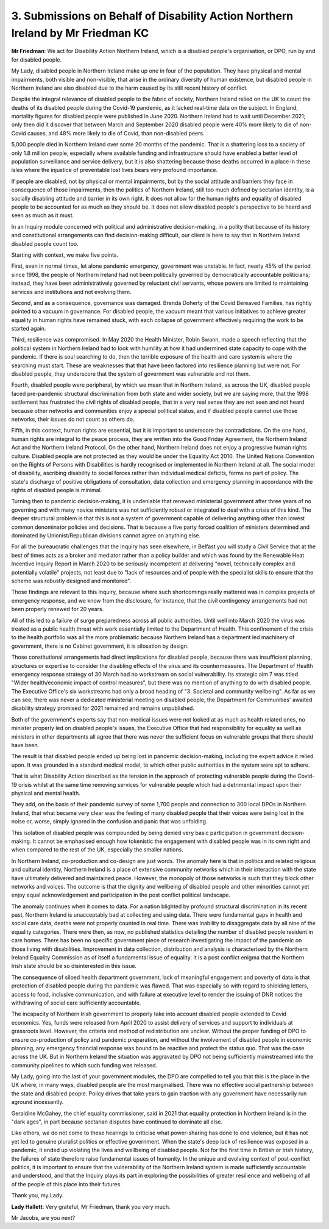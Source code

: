 3. Submissions on Behalf of Disability Action Northern Ireland by Mr Friedman KC
================================================================================

**Mr Friedman**: We act for Disability Action Northern Ireland, which is a disabled people's organisation, or DPO, run by and for disabled people.

My Lady, disabled people in Northern Ireland make up one in four of the population. They have physical and mental impairments, both visible and non-visible, that arise in the ordinary diversity of human existence, but disabled people in Northern Ireland are also disabled due to the harm caused by its still recent history of conflict.

Despite the integral relevance of disabled people to the fabric of society, Northern Ireland relied on the UK to count the deaths of its disabled people during the Covid-19 pandemic, as it lacked real-time data on the subject. In England, mortality figures for disabled people were published in June 2020. Northern Ireland had to wait until December 2021; only then did it discover that between March and September 2020 disabled people were 40% more likely to die of non-Covid causes, and 48% more likely to die of Covid, than non-disabled peers.

5,000 people died in Northern Ireland over some 20 months of the pandemic. That is a shattering loss to a society of only 1.8 million people, especially where available funding and infrastructure should have enabled a better level of population surveillance and service delivery, but it is also shattering because those deaths occurred in a place in these isles where the injustice of preventable lost lives bears very profound importance.

If people are disabled, not by physical or mental impairments, but by the social attitude and barriers they face in consequence of those impairments, then the politics of Northern Ireland, still too much defined by sectarian identity, is a socially disabling attitude and barrier in its own right. It does not allow for the human rights and equality of disabled people to be accounted for as much as they should be. It does not allow disabled people's perspective to be heard and seen as much as it must.

In an Inquiry module concerned with political and administrative decision-making, in a polity that because of its history and constitutional arrangements can find decision-making difficult, our client is here to say that in Northern Ireland disabled people count too.

Starting with context, we make five points.

First, even in normal times, let alone pandemic emergency, government was unstable. In fact, nearly 45% of the period since 1998, the people of Northern Ireland had not been politically governed by democratically accountable politicians; instead, they have been administratively governed by reluctant civil servants, whose powers are limited to maintaining services and institutions and not evolving them.

Second, and as a consequence, governance was damaged. Brenda Doherty of the Covid Bereaved Families, has rightly pointed to a vacuum in governance. For disabled people, the vacuum meant that various initiatives to achieve greater equality in human rights have remained stuck, with each collapse of government effectively requiring the work to be started again.

Third, resilience was compromised. In May 2020 the Health Minister, Robin Swann, made a speech reflecting that the political system in Northern Ireland had to look with humility at how it had undermined state capacity to cope with the pandemic. If there is soul searching to do, then the terrible exposure of the health and care system is where the searching must start. These are weaknesses that that have been factored into resilience planning but were not. For disabled people, they underscore that the system of government was vulnerable and not them.

Fourth, disabled people were peripheral, by which we mean that in Northern Ireland, as across the UK, disabled people faced pre-pandemic structural discrimination from both state and wider society, but we are saying more, that the 1998 settlement has frustrated the civil rights of disabled people, that in a very real sense they are not seen and not heard because other networks and communities enjoy a special political status, and if disabled people cannot use those networks, their issues do not count as others do.

Fifth, in this context, human rights are essential, but it is important to underscore the contradictions. On the one hand, human rights are integral to the peace process, they are written into the Good Friday Agreement, the Northern Ireland Act and the Northern Ireland Protocol. On the other hand, Northern Ireland does not enjoy a progressive human rights culture. Disabled people are not protected as they would be under the Equality Act 2010. The United Nations Convention on the Rights of Persons with Disabilities is hardly recognised or implemented in Northern Ireland at all. The social model of disability, ascribing disability to social forces rather than individual medical deficits, forms no part of policy. The state's discharge of positive obligations of consultation, data collection and emergency planning in accordance with the rights of disabled people is minimal.

Turning then to pandemic decision-making, it is undeniable that renewed ministerial government after three years of no governing and with many novice ministers was not sufficiently robust or integrated to deal with a crisis of this kind. The deeper structural problem is that this is not a system of government capable of delivering anything other than lowest common denominator policies and decisions. That is because a five party forced coalition of ministers determined and dominated by Unionist/Republican divisions cannot agree on anything else.

For all the bureaucratic challenges that the Inquiry has seen elsewhere, in Belfast you will study a Civil Service that at the best of times acts as a broker and mediator rather than a policy builder and which was found by the Renewable Heat Incentive Inquiry Report in March 2020 to be seriously incompetent at delivering "novel, technically complex and potentially volatile" projects, not least due to "lack of resources and of people with the specialist skills to ensure that the scheme was robustly designed and monitored".

Those findings are relevant to this Inquiry, because where such shortcomings really mattered was in complex projects of emergency response, and we know from the disclosure, for instance, that the civil contingency arrangements had not been properly renewed for 20 years.

All of this led to a failure of surge preparedness across all public authorities. Until well into March 2020 the virus was treated as a public health threat with work essentially limited to the Department of Health. This confinement of the crisis to the health portfolio was all the more problematic because Northern Ireland has a department led machinery of government, there is no Cabinet government, it is silosation by design.

Those constitutional arrangements had direct implications for disabled people, because there was insufficient planning, structures or expertise to consider the disabling effects of the virus and its countermeasures. The Department of Health emergency response strategy of 30 March had no workstream on social vulnerability. Its strategic aim 7 was titled "Wider health/economic impact of control measures", but there was no mention of anything to do with disabled people. The Executive Office's six workstreams had only a broad heading of "3. Societal and community wellbeing". As far as we can see, there was never a dedicated ministerial meeting on disabled people, the Department for Communities' awaited disability strategy promised for 2021 remained and remains unpublished.

Both of the government's experts say that non-medical issues were not looked at as much as health related ones, no minister properly led on disabled people's issues, the Executive Office that had responsibility for equality as well as ministers in other departments all agree that there was never the sufficient focus on vulnerable groups that there should have been.

The result is that disabled people ended up being lost in pandemic decision-making, including the expert advice it relied upon. It was grounded in a standard medical model, to which other public authorities in the system were apt to adhere.

That is what Disability Action described as the tension in the approach of protecting vulnerable people during the Covid-19 crisis whilst at the same time removing services for vulnerable people which had a detrimental impact upon their physical and mental health.

They add, on the basis of their pandemic survey of some 1,700 people and connection to 300 local DPOs in Northern Ireland, that what became very clear was the feeling of many disabled people that their voices were being lost in the noise or, worse, simply ignored in the confusion and panic that was unfolding.

This isolation of disabled people was compounded by being denied very basic participation in government decision-making. It cannot be emphasised enough how tokenistic the engagement with disabled people was in its own right and when compared to the rest of the UK, especially the smaller nations.

In Northern Ireland, co-production and co-design are just words. The anomaly here is that in politics and related religious and cultural identity, Northern Ireland is a place of extensive community networks which in their interaction with the state have ultimately delivered and maintained peace. However, the monopoly of those networks is such that they block other networks and voices. The outcome is that the dignity and wellbeing of disabled people and other minorities cannot yet enjoy equal acknowledgement and participation in the post conflict political landscape.

The anomaly continues when it comes to data. For a nation blighted by profound structural discrimination in its recent past, Northern Ireland is unacceptably bad at collecting and using data. There were fundamental gaps in health and social care data, deaths were not properly counted in real time. There was inability to disaggregate data by all nine of the equality categories. There were then, as now, no published statistics detailing the number of disabled people resident in care homes. There has been no specific government piece of research investigating the impact of the pandemic on those living with disabilities. Improvement in data collection, distribution and analysis is characterised by the Northern Ireland Equality Commission as of itself a fundamental issue of equality. It is a post conflict enigma that the Northern Irish state should be so disinterested in this issue.

The consequence of siloed health department government, lack of meaningful engagement and poverty of data is that protection of disabled people during the pandemic was flawed. That was especially so with regard to shielding letters, access to food, inclusive communication, and with failure at executive level to render the issuing of DNR notices the withdrawing of social care sufficiently accountable.

The incapacity of Northern Irish government to properly take into account disabled people extended to Covid economics. Yes, funds were released from April 2020 to assist delivery of services and support to individuals at grassroots level. However, the criteria and method of redistribution are unclear. Without the proper funding of DPO to ensure co-production of policy and pandemic preparation, and without the involvement of disabled people in economic planning, any emergency financial response was bound to be reactive and protect the status quo. That was the case across the UK. But in Northern Ireland the situation was aggravated by DPO not being sufficiently mainstreamed into the community pipelines to which such funding was released.

My Lady, going into the last of your government modules, the DPO are compelled to tell you that this is the place in the UK where, in many ways, disabled people are the most marginalised. There was no effective social partnership between the state and disabled people. Policy drives that take years to gain traction with any government have necessarily run aground incessantly.

Geraldine McGahey, the chief equality commissioner, said in 2021 that equality protection in Northern Ireland is in the "dark ages", in part because sectarian disputes have continued to dominate all else.

Like others, we do not come to these hearings to criticise what power-sharing has done to end violence, but it has not yet led to genuine pluralist politics or effective government. When the state's deep lack of resilience was exposed in a pandemic, it ended up violating the lives and wellbeing of disabled people. Not for the first time in British or Irish history, the failures of state therefore raise fundamental issues of humanity. In the unique and evolving context of post-conflict politics, it is important to ensure that the vulnerability of the Northern Ireland system is made sufficiently accountable and understood, and that the Inquiry plays its part in exploring the possibilities of greater resilience and wellbeing of all of the people of this place into their futures.

Thank you, my Lady.

**Lady Hallett**: Very grateful, Mr Friedman, thank you very much.

Mr Jacobs, are you next?

